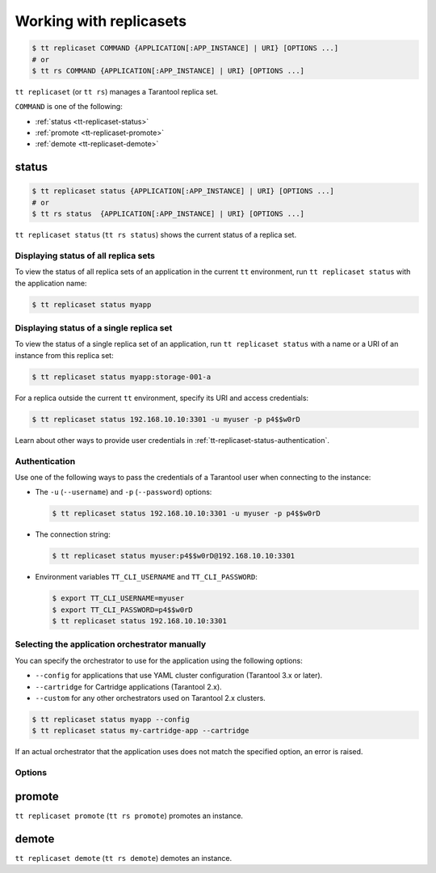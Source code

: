 .. _tt-replicaset:

Working with replicasets
=========================

..  code-block:: console

    $ tt replicaset COMMAND {APPLICATION[:APP_INSTANCE] | URI} [OPTIONS ...]
    # or
    $ tt rs COMMAND {APPLICATION[:APP_INSTANCE] | URI} [OPTIONS ...]

``tt replicaset`` (or ``tt rs``) manages a Tarantool replica set.

``COMMAND`` is one of the following:

*   :ref:`status <tt-replicaset-status>`
*   :ref:`promote <tt-replicaset-promote>`
*   :ref:`demote <tt-replicaset-demote>`


.. _tt-replicaset-status:

status
------

..  code-block:: console

    $ tt replicaset status {APPLICATION[:APP_INSTANCE] | URI} [OPTIONS ...]
    # or
    $ tt rs status  {APPLICATION[:APP_INSTANCE] | URI} [OPTIONS ...]

``tt replicaset status`` (``tt rs status``) shows the current status of a replica set.


.. _tt-replicaset-status-application:

Displaying status of all replica sets
~~~~~~~~~~~~~~~~~~~~~~~~~~~~~~~~~~~~~

To view the status of all replica sets of an application in the current ``tt``
environment, run ``tt replicaset status`` with the application name:

..  code-block:: console

    $ tt replicaset status myapp

.. _tt-replicaset-status-instance:

Displaying status of a single replica set
~~~~~~~~~~~~~~~~~~~~~~~~~~~~~~~~~~~~~~~~~

To view the status of a single replica set of an application, run ``tt replicaset status``
with a name or a URI of an instance from this replica set:

..  code-block:: console

    $ tt replicaset status myapp:storage-001-a

For a replica outside the current ``tt`` environment, specify its URI and access credentials:

..  code-block:: console

    $ tt replicaset status 192.168.10.10:3301 -u myuser -p p4$$w0rD

Learn about other ways to provide user credentials in :ref:`tt-replicaset-status-authentication`.

.. _tt-replicaset-status-authentication:

Authentication
~~~~~~~~~~~~~~

Use one of the following ways to pass the credentials of a Tarantool user when
connecting to the instance:

*   The ``-u`` (``--username``) and ``-p`` (``--password``) options:

    ..  code-block:: console

        $ tt replicaset status 192.168.10.10:3301 -u myuser -p p4$$w0rD

*   The connection string:

    ..  code-block:: console

        $ tt replicaset status myuser:p4$$w0rD@192.168.10.10:3301

*   Environment variables ``TT_CLI_USERNAME`` and ``TT_CLI_PASSWORD``:

    ..  code-block:: console

        $ export TT_CLI_USERNAME=myuser
        $ export TT_CLI_PASSWORD=p4$$w0rD
        $ tt replicaset status 192.168.10.10:3301

.. _tt-replicaset-status-force:

Selecting the application orchestrator manually
~~~~~~~~~~~~~~~~~~~~~~~~~~~~~~~~~~~~~~~~~~~~~~~

You can specify the orchestrator to use for the application using the following options:

*   ``--config`` for applications that use YAML cluster configuration (Tarantool 3.x or later).
*   ``--cartridge`` for Cartridge applications (Tarantool 2.x).
*   ``--custom`` for any other orchestrators used on Tarantool 2.x clusters.

..  code-block:: console

    $ tt replicaset status myapp --config
    $ tt replicaset status my-cartridge-app --cartridge

If an actual orchestrator that the application uses does not match the specified
option, an error is raised.


.. _tt-replicaset-status-options:

Options
~~~~~~~

..  option:: --cartridge

    Force the Cartridge orchestrator for Tarantool 2.x clusters.

..  option:: --config

    Force the YAML configuration orchestrator for Tarantool 3.0 or later clusters.

..  option:: --custom

    Force a custom orchestrator for Tarantool 2.x clusters.

..  option:: -u USERNAME, --username USERNAME

    A Tarantool user for connecting to the instance.

..  option:: -p PASSWORD, --password PASSWORD

    The user's password.

..  option:: --sslcertfile FILEPATH

    The path to an SSL certificate file for encrypted connections.

..  option:: --sslkeyfile FILEPATH

    The path to a private SSL key file for encrypted connections.

..  option:: --sslcafile FILEPATH

    The path to a trusted certificate authorities (CA) file for encrypted connections.

..  option:: --sslciphers STRING

    The list of SSL cipher suites used for encrypted connections, separated by colons (``:``).

.. _tt-replicaset-promote:

promote
-------

``tt replicaset promote`` (``tt rs promote``) promotes an instance.

.. _tt-replicaset-demote:

demote
------

``tt replicaset demote`` (``tt rs demote``) demotes an instance.



